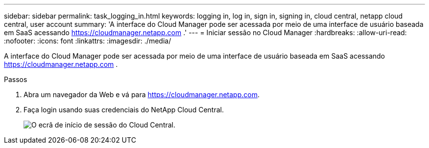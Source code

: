 ---
sidebar: sidebar 
permalink: task_logging_in.html 
keywords: logging in, log in, sign in, signing in, cloud central, netapp cloud central, user account 
summary: 'A interface do Cloud Manager pode ser acessada por meio de uma interface de usuário baseada em SaaS acessando https://cloudmanager.netapp.com[] .' 
---
= Iniciar sessão no Cloud Manager
:hardbreaks:
:allow-uri-read: 
:nofooter: 
:icons: font
:linkattrs: 
:imagesdir: ./media/


[role="lead"]
A interface do Cloud Manager pode ser acessada por meio de uma interface de usuário baseada em SaaS acessando https://cloudmanager.netapp.com[] .

.Passos
. Abra um navegador da Web e vá para https://cloudmanager.netapp.com[].
. Faça login usando suas credenciais do NetApp Cloud Central.
+
image:screenshot_login.gif["O ecrã de início de sessão do Cloud Central."]


